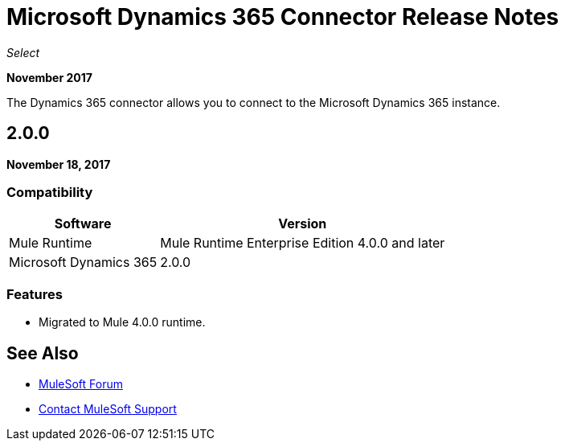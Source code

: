 = Microsoft Dynamics 365 Connector Release Notes
:keywords: Microsoft Dynamics 365 connector, user guide, Dynamics 365, 365, release notes

_Select_

*November 2017*

The Dynamics 365 connector allows you to connect to the Microsoft Dynamics 365 instance.

== 2.0.0

*November 18, 2017*

=== Compatibility

[%header%autowidth.spread]
|===
|Software |Version
|Mule Runtime | Mule Runtime Enterprise Edition 4.0.0 and later
|Microsoft Dynamics 365 | 2.0.0
|===

=== Features

* Migrated to Mule 4.0.0 runtime.

== See Also

* https://forums.mulesoft.com[MuleSoft Forum]
* https://support.mulesoft.com[Contact MuleSoft Support]
